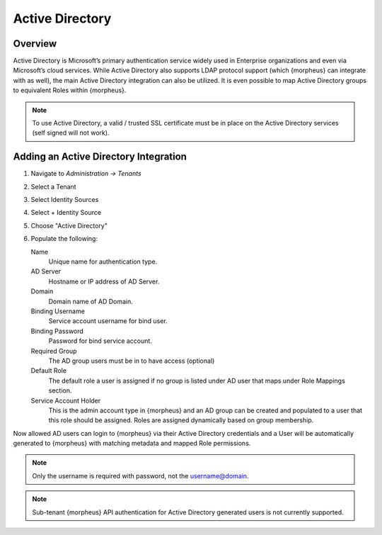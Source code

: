 Active Directory
================

Overview
--------

Active Directory is Microsoft’s primary authentication service widely used in Enterprise organizations and even via Microsoft’s cloud services. While Active Directory also supports LDAP protocol support (which {morpheus} can integrate with as well), the main Active Directory integration can also be utilized. It is even possible to map Active Directory groups to equivalent Roles within {morpheus}.

.. NOTE:: To use Active Directory, a valid / trusted SSL certificate must be in place on the Active Directory services (self signed will not work).

Adding an Active Directory Integration
--------------------------------------

#. Navigate to `Administration -> Tenants`
#. Select a Tenant
#. Select Identity Sources
#. Select + Identity Source
#. Choose "Active Directory"
#. Populate the following:

   Name
      Unique name for authentication type.
   AD Server
    Hostname or IP address of AD Server.
   Domain
    Domain name of AD Domain.
   Binding Username
    Service account username for bind user.
   Binding Password
    Password for bind service account.
   Required Group
    The AD group users must be in to have access (optional)
   Default Role
    The default role a user is assigned if no group is listed under AD user that maps under Role Mappings section.
   Service Account Holder
    This is the admin account type in {morpheus} and an AD group can be created and populated to a user that this role should be assigned. Roles are assigned dynamically based on group membership.

Now allowed AD users can login to {morpheus} via their Active Directory credentials and a User will be automatically generated to {morpheus} with matching metadata and mapped Role permissions.

.. NOTE:: Only the username is required with password, not the username@domain.

.. NOTE:: Sub-tenant {morpheus} API authentication for Active Directory generated users is not currently supported.
